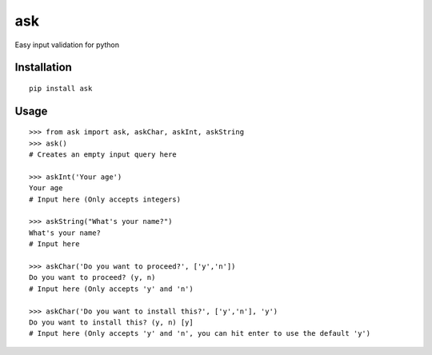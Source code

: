 ask
===

Easy input validation for python

Installation
------------
::

    pip install ask

Usage
-----
::

    >>> from ask import ask, askChar, askInt, askString
    >>> ask()
    # Creates an empty input query here

    >>> askInt('Your age')
    Your age
    # Input here (Only accepts integers)

    >>> askString("What's your name?")
    What's your name?
    # Input here

    >>> askChar('Do you want to proceed?', ['y','n'])
    Do you want to proceed? (y, n)
    # Input here (Only accepts 'y' and 'n')

    >>> askChar('Do you want to install this?', ['y','n'], 'y')
    Do you want to install this? (y, n) [y]
    # Input here (Only accepts 'y' and 'n', you can hit enter to use the default 'y')